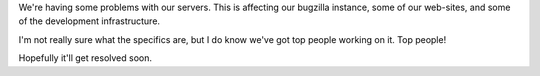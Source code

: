 .. title: Servers going nuts!
.. slug: servers
.. date: 2010-03-31 20:08:34
.. tags: miro, work

We're having some problems with our servers. This is affecting our
bugzilla instance, some of our web-sites, and some of the development
infrastructure.

I'm not really sure what the specifics are, but I do know we've got top
people working on it. Top people!

Hopefully it'll get resolved soon.
